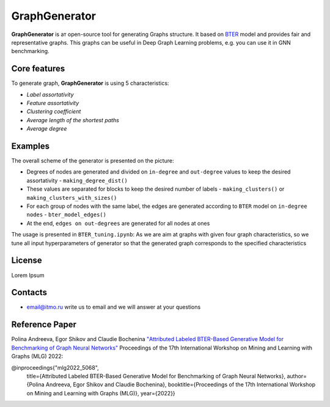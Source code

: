 =============================
GraphGenerator 
=============================

.. start-badges
.. list-table::
   :stub-columns: 1

   * - package
     - | |pypi|
   * - tests
     - | |build| |coverage|
   * - docs
     - |docs|
   * - license
     - | |license|
   * - stats
     - | |downloads_stats|
   * - support
     - | |tg|
   * - languages
     - | |eng| |rus|
     - 
.. end-badges

**GraphGenerator** is aт open-source tool for generating Graphs structure. 
It based on `BTER <https://arxiv.org/pdf/1302.6636.pdf>`_ model and provides fair and representative graphs.
This graphs can be useful in Deep Graph Learning problems, e.g. you can use it in GNN benchmarking.

Core features
-------------

To generate graph, **GraphGenerator** is using 5 characteristics:

* *Label assortativity*
* *Feature assortativity*
* *Clustering coefficient*
* *Average length of the shortest paths*
* *Average degree*

Examples
--------
.. image:: docs/algo.png

The overall scheme of the generator is presented on the picture:

* Degrees of nodes are generated and divided on ``in-degree`` and ``out-degree`` values to keep the desired assortativity - ``making_degree_dist()``
* These values are separated for blocks to keep the desired number of labels - ``making_clusters()`` or ``making_clusters_with_sizes()``
* For each group of nodes with the same label, the edges are generated according to ``BTER`` model on ``in-degree nodes`` - ``bter_model_edges()``
* At the end, ``edges on out-degrees`` are generated for all nodes at ones

The usage is presented in ``BTER_tuning.ipynb``: As we are aim at graphs with given four graph characteristics,
so we tune all input hyperparameters of generator so that the generated graph corresponds
to the specified characteristics

License
-------
Lorem Ipsum

Contacts
--------
- email@itmo.ru write us to email and we will answer at your questions

Reference Paper
--------
Polina Andreeva, Egor Shikov and Claudie Bocheninа 
`"Attributed Labeled BTER-Based Generative Model for Benchmarking of Graph Neural Networks"  <http://www.mlgworkshop.org/2022/papers/MLG22_paper_5068.pdf>`_
Proceedings of the 17th International Workshop on Mining and Learning with Graphs (MLG) 2022:

@inproceedings{"mlg2022_5068",
    title={Attributed Labeled BTER-Based Generative Model for Benchmarking of Graph Neural Networks},
    author={Polina Andreeva, Egor Shikov and Claudie Bocheninа},
    booktitle={Proceedings of the 17th International Workshop on Mining and Learning with Graphs (MLG)},
    year={2022}}
